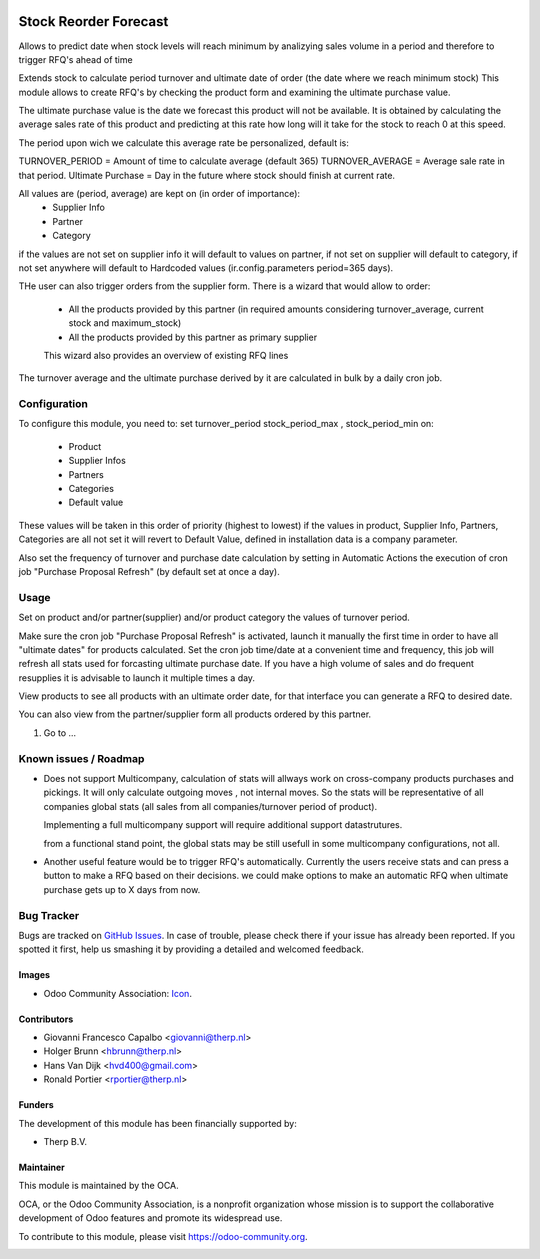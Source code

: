 .. image:: https://img.shields.io/badge/licence-AGPL--3-blue.svg
   :target: http://www.gnu.org/licenses/agpl-3.0-standalone.html
   :alt: License: AGPL-3

======================
Stock Reorder Forecast
======================


Allows to predict date when stock levels will reach minimum by
analizying sales volume in a period and therefore to trigger RFQ's ahead
of time

Extends stock to calculate period turnover and  ultimate date of order 
(the date where we reach minimum stock)
This module allows to create RFQ's by checking the product form and 
examining the ultimate purchase value.

The ultimate purchase value is the date we forecast this product will not be
available. It is obtained by calculating the average sales rate of this 
product and predicting at this rate how long will it take for the 
stock to reach 0 at this speed.

The period upon wich we calculate this average rate  be personalized, default is:

TURNOVER_PERIOD = Amount of time to calculate average (default 365)
TURNOVER_AVERAGE = Average sale rate in that period.
Ultimate Purchase = Day in the future where stock should finish at current
rate.

All values are  (period, average) are kept on (in order of importance):
            * Supplier Info
            * Partner
            * Category

if the values are not set on supplier info it will default to values on
partner, if not set on supplier will default to category, if not set anywhere 
will default to Hardcoded values (ir.config.parameters period=365 days).  

THe user can also trigger orders from the supplier form. There is a wizard
that would allow to order:

            * All the products provided by this partner (in required amounts
              considering turnover_average, current stock and maximum_stock)
            * All the products provided by this partner as primary supplier

            This wizard also provides an overview of existing RFQ lines

The turnover average and the ultimate purchase derived by it are calculated in
bulk by a daily cron job.


Configuration
=============

To configure this module, you need to:
set turnover_period stock_period_max , stock_period_min on:
            
            * Product
            * Supplier Infos
            * Partners
            * Categories
            * Default value

These values will be taken in this order of priority (highest to lowest) 
if the values in product, Supplier Info, Partners, Categories are all not 
set it will revert to Default Value, defined in installation data is a 
company parameter.

Also set the frequency of turnover and purchase date calculation by setting 
in Automatic Actions the execution of cron job "Purchase Proposal Refresh"  
(by default set at once a day).


Usage
=====

Set on product and/or partner(supplier) and/or product category the values 
of turnover period.

Make sure the cron job  "Purchase Proposal Refresh" is activated, launch it
manually the first time in order to have all "ultimate dates" for products
calculated. Set the cron job time/date at a convenient time and frequency, this
job will refresh all stats used for forcasting ultimate purchase date. If you
have a high volume of sales and do frequent resupplies it is advisable to
launch it multiple times a day.


View products to see all products with an ultimate order date, for that
interface you can generate a RFQ to desired date.

You can also view from the partner/supplier form all products ordered by this
partner.

#. Go to ...

.. image:: https://odoo-community.org/website/image/ir.attachment/5784_f2813bd/datas
   :alt: Try me on Runbot
   :target: https://runbot.odoo-community.org/runbot/{repo_id}/{branch}

.. repo_id is available in https://github.com/OCA/maintainer-tools/blob/master/tools/repos_with_ids.txt
.. branch is "9.0" for example


Known issues / Roadmap
======================
* Does not support Multicompany, calculation of stats will allways work on
  cross-company products purchases and pickings. It will only calculate outgoing
  moves , not internal moves. So the stats will be representative of all
  companies global stats (all sales from all companies/turnover period of
  product).

  Implementing a full multicompany support will require additional support
  datastrutures.

  from a functional stand point, the global stats may be still usefull in some
  multicompany configurations, not all.


* Another useful feature would be to trigger RFQ's automatically. Currently
  the users receive stats and can press a button to make a RFQ based on their
  decisions. we could make options to make an automatic RFQ when ultimate
  purchase gets up to X days from now.


Bug Tracker
===========

Bugs are tracked on `GitHub Issues
<https://github.com/OCA/{project_repo}/issues>`_. In case of trouble, please
check there if your issue has already been reported. If you spotted it first,
help us smashing it by providing a detailed and welcomed feedback.

Images
------

* Odoo Community Association: `Icon <https://github.com/OCA/maintainer-tools/blob/master/template/module/static/description/icon.svg>`_.

Contributors
------------

* Giovanni Francesco Capalbo <giovanni@therp.nl> 
* Holger Brunn <hbrunn@therp.nl>
* Hans Van Dijk <hvd400@gmail.com>
* Ronald Portier <rportier@therp.nl>

Funders
-------

The development of this module has been financially supported by:

* Therp B.V.

Maintainer
----------

.. image:: https://odoo-community.org/logo.png
   :alt: Odoo Community Association
   :target: https://odoo-community.org

This module is maintained by the OCA.

OCA, or the Odoo Community Association, is a nonprofit organization whose
mission is to support the collaborative development of Odoo features and
promote its widespread use.

To contribute to this module, please visit https://odoo-community.org.

.. image:: https://img.shields.io/badge/licence-AGPL--3-blue.svg
    :target: http://www.gnu.org/licenses/agpl-3.0-standalone.html
    :alt: License: AGPL-3
